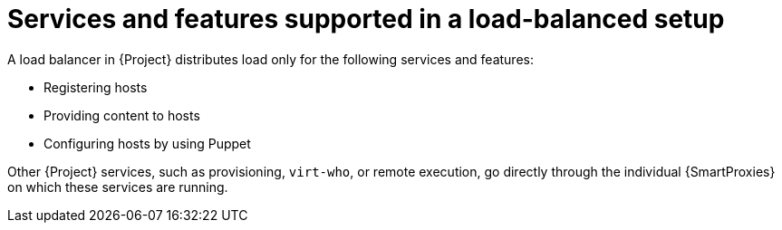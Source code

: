[id="services-and-features-supported-in-a-load-balanced-setup_{context}"]
= Services and features supported in a load-balanced setup

A load balancer in {Project} distributes load only for the following services and features:

* Registering hosts
* Providing content to hosts
* Configuring hosts by using Puppet

Other {Project} services, such as provisioning, `virt-who`, or remote execution, go directly through the individual {SmartProxies} on which these services are running.
